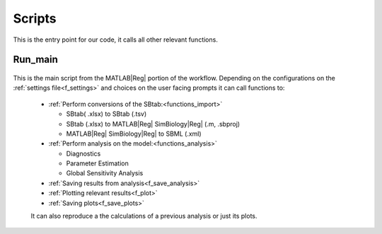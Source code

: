 .. _scripts:

Scripts
=======

This is the entry point for our code, it calls all other relevant functions. 

Run_main
--------

 .. toggle-header::
     :header: **Code**

     .. literalinclude:: ../Matlab/Run_main.m
        :language: matlab
        :linenos:
		
This is the main script from the MATLAB\ |Reg| portion of the workflow.
Depending on the configurations on the :ref:`settings file<f_settings>` and choices on the user facing prompts it can call functions to:

  * :ref:`Perform conversions of the SBtab:<functions_import>`

    * SBtab( .xlsx) to SBtab (.tsv)
    * SBtab (.xlsx) to MATLAB\ |Reg| SimBiology\ |Reg| (.m, .sbproj)
    * MATLAB\ |Reg| SimBiology\ |Reg| to SBML (.xml)
	
  * :ref:`Perform analysis on the model:<functions_analysis>`
  
    * Diagnostics
    * Parameter Estimation
    * Global Sensitivity Analysis
	
  * :ref:`Saving results from analysis<f_save_analysis>`
  * :ref:`Plotting relevant results<f_plot>`
  * :ref:`Saving plots<f_save_plots>`
  
  It can also reproduce a the calculations of a previous analysis or just its plots.
